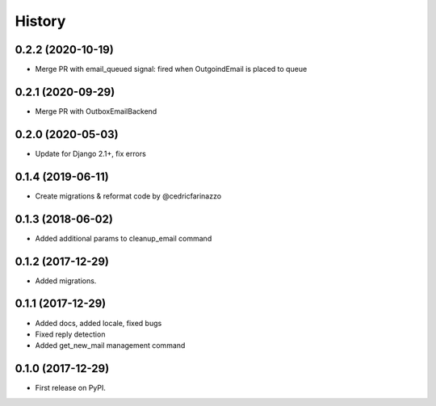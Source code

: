.. :changelog:

History
-------
0.2.2 (2020-10-19)
++++++++++++++++++

* Merge PR with email_queued signal: fired when OutgoindEmail is placed to queue

0.2.1 (2020-09-29)
++++++++++++++++++

* Merge PR with OutboxEmailBackend

0.2.0 (2020-05-03)
++++++++++++++++++

* Update for Django 2.1+, fix errors

0.1.4 (2019-06-11)
++++++++++++++++++

* Create migrations & reformat code by @cedricfarinazzo

0.1.3 (2018-06-02)
++++++++++++++++++

* Added additional params to cleanup_email command

0.1.2 (2017-12-29)
++++++++++++++++++

* Added migrations.

0.1.1 (2017-12-29)
++++++++++++++++++

* Added docs, added locale, fixed bugs
* Fixed reply detection
* Added get_new_mail management command


0.1.0 (2017-12-29)
++++++++++++++++++

* First release on PyPI.
